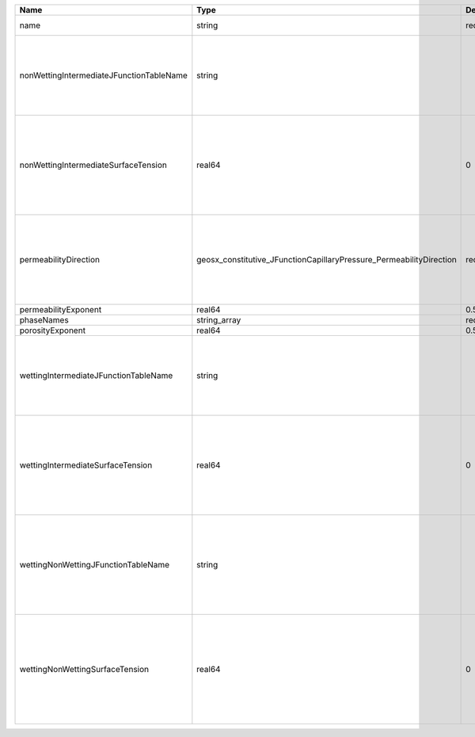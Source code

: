 

======================================== =================================================================== ======== ========================================================================================================================================================================================================================================================================================================================================================================================== 
Name                                     Type                                                                Default  Description                                                                                                                                                                                                                                                                                                                                                                                
======================================== =================================================================== ======== ========================================================================================================================================================================================================================================================================================================================================================================================== 
name                                     string                                                              required A name is required for any non-unique nodes                                                                                                                                                                                                                                                                                                                                                
nonWettingIntermediateJFunctionTableName string                                                                       | J-function table (dimensionless) for the pair (non-wetting phase, intermediate phase)                                                                                                                                                                                                                                                                                                      
                                                                                                                      | Note that this input is only used for three-phase flow.                                                                                                                                                                                                                                                                                                                                    
                                                                                                                      | If you want to do a two-phase simulation, please use instead wettingNonWettingJFunctionTableName to specify the table names.                                                                                                                                                                                                                                                               
nonWettingIntermediateSurfaceTension     real64                                                              0        | Surface tension [N/m] for the pair (non-wetting phase, intermediate phase)                                                                                                                                                                                                                                                                                                                 
                                                                                                                      | If you have a value in [dyne/cm], divide it by 1000 to obtain the value in [N/m]                                                                                                                                                                                                                                                                                                           
                                                                                                                      | Note that this input is only used for three-phase flow.                                                                                                                                                                                                                                                                                                                                    
                                                                                                                      | If you want to do a two-phase simulation, please use instead wettingNonWettingSurfaceTension to specify the surface tensions.                                                                                                                                                                                                                                                              
permeabilityDirection                    geosx_constitutive_JFunctionCapillaryPressure_PermeabilityDirection required | Permeability direction. Options are:                                                                                                                                                                                                                                                                                                                                                       
                                                                                                                      | XY - use the average of the permeabilities in the x and y directions,                                                                                                                                                                                                                                                                                                                      
                                                                                                                      | X - only use the permeability in the x direction,                                                                                                                                                                                                                                                                                                                                          
                                                                                                                      | Y - only use the permeability in the y direction,                                                                                                                                                                                                                                                                                                                                          
                                                                                                                      | Z - only use the permeability in the z direction.                                                                                                                                                                                                                                                                                                                                          
permeabilityExponent                     real64                                                              0.5      Permeability exponent                                                                                                                                                                                                                                                                                                                                                                      
phaseNames                               string_array                                                        required List of fluid phases                                                                                                                                                                                                                                                                                                                                                                       
porosityExponent                         real64                                                              0.5      Porosity exponent                                                                                                                                                                                                                                                                                                                                                                          
wettingIntermediateJFunctionTableName    string                                                                       | J-function table (dimensionless) for the pair (wetting phase, intermediate phase)                                                                                                                                                                                                                                                                                                          
                                                                                                                      | Note that this input is only used for three-phase flow.                                                                                                                                                                                                                                                                                                                                    
                                                                                                                      | If you want to do a two-phase simulation, please use instead wettingNonWettingJFunctionTableName to specify the table names.                                                                                                                                                                                                                                                               
wettingIntermediateSurfaceTension        real64                                                              0        | Surface tension [N/m] for the pair (wetting phase, intermediate phase)                                                                                                                                                                                                                                                                                                                     
                                                                                                                      | If you have a value in [dyne/cm], divide it by 1000 to obtain the value in [N/m]                                                                                                                                                                                                                                                                                                           
                                                                                                                      | Note that this input is only used for three-phase flow.                                                                                                                                                                                                                                                                                                                                    
                                                                                                                      | If you want to do a two-phase simulation, please use instead wettingNonWettingSurfaceTension to specify the surface tensions.                                                                                                                                                                                                                                                              
wettingNonWettingJFunctionTableName      string                                                                       | J-function table (dimensionless) for the pair (wetting phase, non-wetting phase)                                                                                                                                                                                                                                                                                                           
                                                                                                                      | Note that this input is only used for two-phase flow.                                                                                                                                                                                                                                                                                                                                      
                                                                                                                      | If you want to do a three-phase simulation, please use instead wettingIntermediateJFunctionTableName and nonWettingIntermediateJFunctionTableName to specify the table names.                                                                                                                                                                                                              
wettingNonWettingSurfaceTension          real64                                                              0        | Surface tension [N/m] for the pair (wetting phase, non-wetting phase)                                                                                                                                                                                                                                                                                                                      
                                                                                                                      | If you have a value in [dyne/cm], divide it by 1000 to obtain the value in [N/m]                                                                                                                                                                                                                                                                                                           
                                                                                                                      | Note that this input is only used for two-phase flow.                                                                                                                                                                                                                                                                                                                                      
                                                                                                                      | If you want to do a three-phase simulation, please use instead wettingIntermediateSurfaceTension and nonWettingIntermediateSurfaceTension to specify the surface tensions.                                                                                                                                                                                                                 
======================================== =================================================================== ======== ========================================================================================================================================================================================================================================================================================================================================================================================== 


